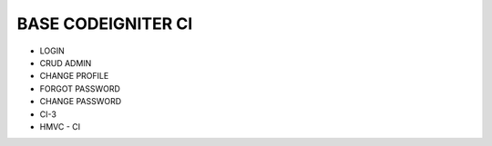 *******************
BASE CODEIGNITER CI
*******************

- LOGIN
- CRUD ADMIN
- CHANGE PROFILE
- FORGOT PASSWORD
- CHANGE PASSWORD

- CI-3
- HMVC - CI
